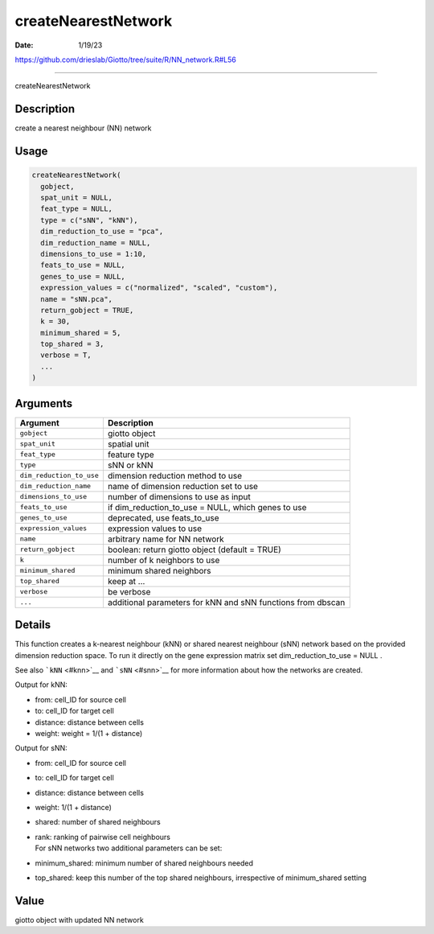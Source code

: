 ====================
createNearestNetwork
====================

:Date: 1/19/23

https://github.com/drieslab/Giotto/tree/suite/R/NN_network.R#L56



========================

createNearestNetwork

Description
-----------

create a nearest neighbour (NN) network

Usage
-----

.. code:: r

   createNearestNetwork(
     gobject,
     spat_unit = NULL,
     feat_type = NULL,
     type = c("sNN", "kNN"),
     dim_reduction_to_use = "pca",
     dim_reduction_name = NULL,
     dimensions_to_use = 1:10,
     feats_to_use = NULL,
     genes_to_use = NULL,
     expression_values = c("normalized", "scaled", "custom"),
     name = "sNN.pca",
     return_gobject = TRUE,
     k = 30,
     minimum_shared = 5,
     top_shared = 3,
     verbose = T,
     ...
   )

Arguments
---------

+-------------------------------+--------------------------------------+
| Argument                      | Description                          |
+===============================+======================================+
| ``gobject``                   | giotto object                        |
+-------------------------------+--------------------------------------+
| ``spat_unit``                 | spatial unit                         |
+-------------------------------+--------------------------------------+
| ``feat_type``                 | feature type                         |
+-------------------------------+--------------------------------------+
| ``type``                      | sNN or kNN                           |
+-------------------------------+--------------------------------------+
| ``dim_reduction_to_use``      | dimension reduction method to use    |
+-------------------------------+--------------------------------------+
| ``dim_reduction_name``        | name of dimension reduction set to   |
|                               | use                                  |
+-------------------------------+--------------------------------------+
| ``dimensions_to_use``         | number of dimensions to use as input |
+-------------------------------+--------------------------------------+
| ``feats_to_use``              | if dim_reduction_to_use = NULL,      |
|                               | which genes to use                   |
+-------------------------------+--------------------------------------+
| ``genes_to_use``              | deprecated, use feats_to_use         |
+-------------------------------+--------------------------------------+
| ``expression_values``         | expression values to use             |
+-------------------------------+--------------------------------------+
| ``name``                      | arbitrary name for NN network        |
+-------------------------------+--------------------------------------+
| ``return_gobject``            | boolean: return giotto object        |
|                               | (default = TRUE)                     |
+-------------------------------+--------------------------------------+
| ``k``                         | number of k neighbors to use         |
+-------------------------------+--------------------------------------+
| ``minimum_shared``            | minimum shared neighbors             |
+-------------------------------+--------------------------------------+
| ``top_shared``                | keep at …                            |
+-------------------------------+--------------------------------------+
| ``verbose``                   | be verbose                           |
+-------------------------------+--------------------------------------+
| ``...``                       | additional parameters for kNN and    |
|                               | sNN functions from dbscan            |
+-------------------------------+--------------------------------------+

Details
-------

This function creates a k-nearest neighbour (kNN) or shared nearest
neighbour (sNN) network based on the provided dimension reduction space.
To run it directly on the gene expression matrix set
dim_reduction_to_use = NULL .

See also ```kNN`` <#knn>`__ and ```sNN`` <#snn>`__ for more information
about how the networks are created.

Output for kNN:

-  from: cell_ID for source cell

-  to: cell_ID for target cell

-  distance: distance between cells

-  weight: weight = 1/(1 + distance)

Output for sNN:

-  from: cell_ID for source cell

-  to: cell_ID for target cell

-  distance: distance between cells

-  weight: 1/(1 + distance)

-  shared: number of shared neighbours

-  | rank: ranking of pairwise cell neighbours
   | For sNN networks two additional parameters can be set:

-  minimum_shared: minimum number of shared neighbours needed

-  top_shared: keep this number of the top shared neighbours,
   irrespective of minimum_shared setting

Value
-----

giotto object with updated NN network
